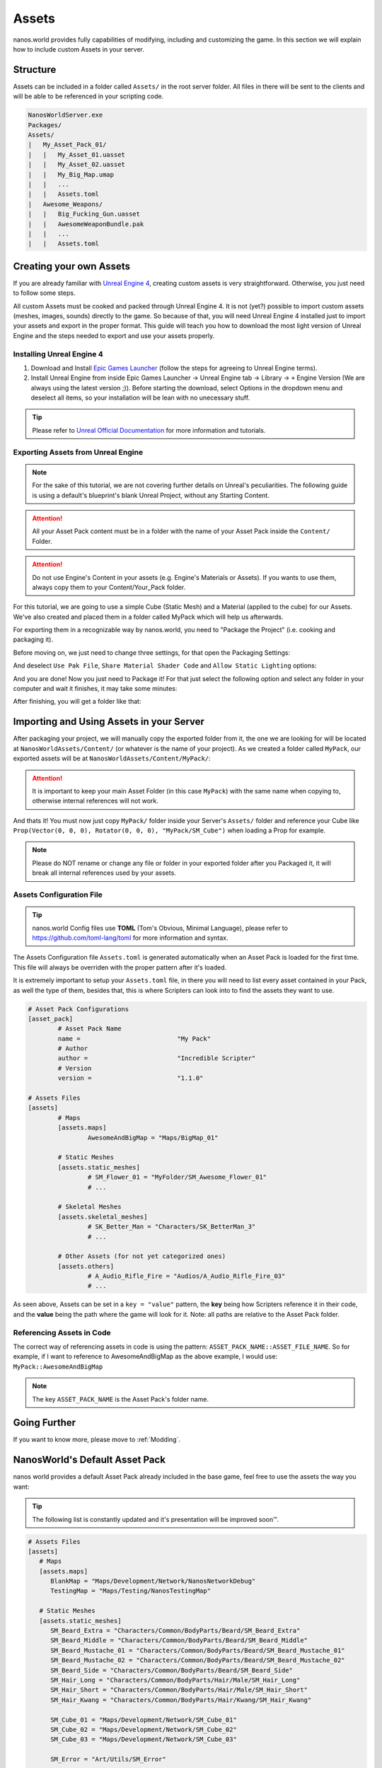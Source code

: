 .. _Assets:

******
Assets
******

nanos.world provides fully capabilities of modifying, including and customizing the game. In this section we will explain how to include custom Assets in your server.


Structure
---------

Assets can be included in a folder called ``Assets/`` in the root server folder. All files in there will be sent to the clients and will be able to be referenced in your scripting code.

.. code-block:: javascript

	NanosWorldServer.exe
	Packages/
	Assets/
	|   My_Asset_Pack_01/
	|   |   My_Asset_01.uasset
	|   |   My_Asset_02.uasset
	|   |   My_Big_Map.umap
	|   |   ...
	|   |   Assets.toml
	|   Awesome_Weapons/
	|   |   Big_Fucking_Gun.uasset
	|   |   AwesomeWeaponBundle.pak
	|   |   ...
	|   |   Assets.toml


Creating your own Assets
------------------------

If you are already familiar with `Unreal Engine 4 <https://www.unrealengine.com>`_, creating custom assets is very straightforward. Otherwise, you just need to follow some steps.

All custom Assets must be cooked and packed through Unreal Engine 4. It is not (yet?) possible to import custom assets (meshes, images, sounds) directly to the game. So because of that, you will need Unreal Engine 4 installed just to import your assets and export in the proper format. This guide will teach you how to download the most light version of Unreal Engine and the steps needed to export and use your assets properly.


Installing Unreal Engine 4
~~~~~~~~~~~~~~~~~~~~~~~~~~

1. Download and Install `Epic Games Launcher <https://www.unrealengine.com/en-US/download/ue_non_games>`_ (follow the steps for agreeing to Unreal Engine terms).
2. Install Unreal Engine from inside Epic Games Launcher -> Unreal Engine tab -> Library -> ``+`` Engine Version (We are always using the latest version ;)). Before starting the download, select Options in the dropdown menu and deselect all items, so your installation will be lean with no unecessary stuff.

.. tip:: Please refer to `Unreal Official Documentation <https://docs.unrealengine.com/en-US/GettingStarted>`_ for more information and tutorials.


Exporting Assets from Unreal Engine
~~~~~~~~~~~~~~~~~~~~~~~~~~~~~~~~~~~

.. note:: For the sake of this tutorial, we are not covering further details on Unreal's peculiarities. The following guide is using a default's blueprint's blank Unreal Project, without any Starting Content.

.. attention:: All your Asset Pack content must be in a folder with the name of your Asset Pack inside the ``Content/`` Folder.

.. attention:: Do not use Engine's Content in your assets (e.g. Engine's Materials or Assets). If you wants to use them, always copy them to your Content/Your_Pack folder.

For this tutorial, we are going to use a simple Cube (Static Mesh) and a Material (applied to the cube) for our Assets. We've also created and placed them in a folder called MyPack which will help us afterwards.

.. image:: https://i.imgur.com/H5x15qE.png

.. image:: https://i.imgur.com/jcwWd0L.png

For exporting them in a recognizable way by nanos.world, you need to "Package the Project" (i.e. cooking and packaging it).

Before moving on, we just need to change three settings, for that open the Packaging Settings:

.. image:: https://i.imgur.com/CKWmKwl.png

And deselect ``Use Pak File``, ``Share Material Shader Code`` and ``Allow Static Lighting`` options:

.. image:: https://i.imgur.com/0dqzFh9.png

And you are done! Now you just need to Package it! For that just select the following option and select any folder in your computer and wait it finishes, it may take some minutes:

.. image:: https://i.imgur.com/h0fMzGa.png

.. image:: https://i.imgur.com/ImGjShf.png

After finishing, you will get a folder like that:

.. image:: https://i.imgur.com/FnUex4P.png


Importing and Using Assets in your Server
-----------------------------------------

After packaging your project, we will manually copy the exported folder from it, the one we are looking for will be located at ``NanosWorldAssets/Content/`` (or whatever is the name of your project). As we created a folder called ``MyPack``, our exported assets will be at ``NanosWorldAssets/Content/MyPack/``:

.. attention:: It is important to keep your main Asset Folder (in this case ``MyPack``) with the same name when copying to, otherwise internal references will not work.

.. image:: https://i.imgur.com/BIzXctE.png

And thats it! You must now just copy ``MyPack/`` folder inside your Server's ``Assets/`` folder and reference your Cube like ``Prop(Vector(0, 0, 0), Rotator(0, 0, 0), "MyPack/SM_Cube")`` when loading a Prop for example.

.. image:: https://i.imgur.com/H0B7WWp.png

.. note:: Please do NOT rename or change any file or folder in your exported folder after you Packaged it, it will break all internal references used by your assets.


Assets Configuration File
~~~~~~~~~~~~~~~~~~~~~~~~~

.. tip:: nanos.world Config files use **TOML** (Tom's Obvious, Minimal Language), please refer to https://github.com/toml-lang/toml for more information and syntax.

The Assets Configuration file ``Assets.toml`` is generated automatically when an Asset Pack is loaded for the first time. This file will always be overriden with the proper pattern after it's loaded.

It is extremely important to setup your ``Assets.toml`` file, in there you will need to list every asset contained in your Pack, as well the type of them, besides that, this is where Scripters can look into to find the assets they want to use.

.. code-block:: toml

	# Asset Pack Configurations
	[asset_pack]
		# Asset Pack Name
		name =				"My Pack"
		# Author
		author =			"Incredible Scripter"
		# Version
		version =			"1.1.0"

	# Assets Files
	[assets]
		# Maps
		[assets.maps]
			AwesomeAndBigMap = "Maps/BigMap_01"

		# Static Meshes
		[assets.static_meshes]
			# SM_Flower_01 = "MyFolder/SM_Awesome_Flower_01"
			# ...

		# Skeletal Meshes
		[assets.skeletal_meshes]
			# SK_Better_Man = "Characters/SK_BetterMan_3"
			# ...

		# Other Assets (for not yet categorized ones)
		[assets.others]
			# A_Audio_Rifle_Fire = "Audios/A_Audio_Rifle_Fire_03"
			# ...

As seen above, Assets can be set in a ``key = "value"`` pattern, the **key** being how Scripters reference it in their code, and the **value** being the path where the game will look for it. Note: all paths are relative to the Asset Pack folder.


Referencing Assets in Code
~~~~~~~~~~~~~~~~~~~~~~~~~~

The correct way of referencing assets in code is using the pattern: ``ASSET_PACK_NAME::ASSET_FILE_NAME``. So for example, if I want to reference to AwesomeAndBigMap as the above example, I would use: ``MyPack::AwesomeAndBigMap``

.. note:: The key ``ASSET_PACK_NAME`` is the Asset Pack's folder name.


Going Further
-------------

If you want to know more, please move to :ref:`Modding`.


NanosWorld's Default Asset Pack
-------------------------------

nanos world provides a default Asset Pack already included in the base game, feel free to use the assets the way you want:

.. tip:: The following list is constantly updated and it's presentation will be improved soon™.


.. code-block:: toml

    # Assets Files
    [assets]
       # Maps
       [assets.maps]
          BlankMap = "Maps/Development/Network/NanosNetworkDebug"
          TestingMap = "Maps/Testing/NanosTestingMap"

       # Static Meshes
       [assets.static_meshes]
          SM_Beard_Extra = "Characters/Common/BodyParts/Beard/SM_Beard_Extra"
          SM_Beard_Middle = "Characters/Common/BodyParts/Beard/SM_Beard_Middle"
          SM_Beard_Mustache_01 = "Characters/Common/BodyParts/Beard/SM_Beard_Mustache_01"
          SM_Beard_Mustache_02 = "Characters/Common/BodyParts/Beard/SM_Beard_Mustache_02"
          SM_Beard_Side = "Characters/Common/BodyParts/Beard/SM_Beard_Side"
          SM_Hair_Long = "Characters/Common/BodyParts/Hair/Male/SM_Hair_Long"
          SM_Hair_Short = "Characters/Common/BodyParts/Hair/Male/SM_Hair_Short"
          SM_Hair_Kwang = "Characters/Common/BodyParts/Hair/Kwang/SM_Hair_Kwang"

          SM_Cube_01 = "Maps/Development/Network/SM_Cube_01"
          SM_Cube_02 = "Maps/Development/Network/SM_Cube_02"
          SM_Cube_03 = "Maps/Development/Network/SM_Cube_03"

          SM_Error = "Art/Utils/SM_Error"

          SM_AK47_Mag_Empty = "Weapons/Rifles/AK47/SM_AK47_Mag_Empty"
          SM_AK74U_Mag_Empty = "Weapons/Rifles/AK74U/SM_AK74U_Mag_Empty"
          SM_GE36_Mag_Empty = "Weapons/Rifles/GE36/SM_GE36_Mag_Empty"
          SM_Glock_Mag_Empty = "Weapons/Pistols/Glock/SM_Glock_Mag_Empty"
          SM_DesertEagle_Mag_Empty = "Weapons/Pistols/DesertEagle/SM_DesertEagle_Mag_Empty"
          SM_AP5_Mag_Empty = "Weapons/Rifles/AP5/SM_AP5_Mag_Empty"
          SM_AR4_Mag_Empty = "Weapons/Rifles/AR4/SM_AR4_Mag_Empty"

          SM_T4_Sight = "Weapons/Common/Accessories/SM_T4_Sight"

       # Skeletal Meshes
       [assets.skeletal_meshes]
          SK_Female = "Characters/Female/SK_Female"
          SK_Male = "Characters/Male/SK_Male"
          SK_Mannequin = "Characters/Mannequin/SK_Mannequin"
          SK_PostApocalyptic = "Characters/PostApocalyptic/SK_PostApocalyptic"
          SK_ClassicMale = "Characters/ClassicMale/SK_ClassicMale"

          SK_Shirt = "Characters/Common/BodyParts/Clothes/Shirt/SK_Shirt"
          SK_Underwear = "Characters/Common/BodyParts/Clothes/Underwear/SK_Underwear"
          SK_Pants = "Characters/Common/BodyParts/Clothes/Pants/SK_Pants"
          SK_Shoes_01 = "Characters/Common/BodyParts/Clothes/Shoes/SK_Shoes_01"
          SK_Shoes_02 = "Characters/Common/BodyParts/Clothes/Shoes/SK_Shoes_02"
          SK_Tie = "Characters/Common/BodyParts/Clothes/Tie/SK_Tie"
          SK_CasualSet = "Characters/Common/BodyParts/Clothes/CasualSet/SK_CasualSet"
          SK_Sneakers = "Characters/Common/BodyParts/Clothes/Shoes/SK_Sneakers"

          SK_Error = "Art/Utils/SK_Error"

          SK_AK47 = "Weapons/Rifles/AK47/SK_AK47"
          SK_AK74U = "Weapons/Rifles/AK74U/SK_AK74U"
          SK_GE36 = "Weapons/Rifles/GE36/SK_GE36"
          SK_Glock = "Weapons/Pistols/Glock/SK_Glock"
          SK_DesertEagle = "Weapons/Pistols/DesertEagle/SK_DesertEagle"
          SK_AR4 = "Weapons/Rifles/AR4/SK_AR4"
          SK_Moss500 = "Weapons/Shotguns/Moss500/SK_Moss500"
          SK_AP5 = "Weapons/Rifles/AP5/SK_AP5"
          SK_SMG11 = "Weapons/SMGs/SMG11/SK_SMG11"

       # Other Assets (for not yet categorized ones)
       [assets.others]
          P_Bullet_Trail = "Weapons/Common/Effects/ParticlesSystems/Weapons/P_Bullet_Trail_System"
          P_Weapon_BarrelSmoke = "Weapons/Common/Effects/ParticlesSystems/Weapons/P_Weapon_BarrelSmoke_System"
          P_Weapon_Shells_12Gauge = "Weapons/Common/Effects/ParticlesSystems/Weapons/P_Weapon_Shells_12Gauge_System"
          P_Weapon_Shells_762x39 = "Weapons/Common/Effects/ParticlesSystems/Weapons/P_Weapon_Shells_762x39_System"
          P_Weapon_Shells_9x18 = "Weapons/Common/Effects/ParticlesSystems/Weapons/P_Weapon_Shells_9x18_System"
          P_Weapon_Shells_556x45 = "Weapons/Common/Effects/ParticlesSystems/Weapons/P_Weapon_Shells_556x45_System"
          P_Weapon_Shells_545x39 = "Weapons/Common/Effects/ParticlesSystems/Weapons/P_Weapon_Shells_545x39_System"
          P_Weapon_Shells_45ap = "Weapons/Common/Effects/ParticlesSystems/Weapons/P_Weapon_Shells_45ap_System"
          P_Weapon_Shells_9mm = "Weapons/Common/Effects/ParticlesSystems/Weapons/P_Weapon_Shells_9mm_System"
          A_SMG_Dry = "Weapons/Common/Audios/A_SMG_Dry_Cue"
          A_Rifle_Dry = "Weapons/Common/Audios/A_Rifle_Dry_Cue"
          A_Pistol_Dry = "Weapons/Common/Audios/A_Pistol_Dry_Cue"
          A_Shotgun_Dry = "Weapons/Common/Audios/A_Shotgun_Dry_Cue"
          A_SMG_Load = "Weapons/Common/Audios/A_SMG_Load_Cue"
          A_Rifle_Load = "Weapons/Common/Audios/A_Rifle_Load_Cue"
          A_Pistol_Load = "Weapons/Common/Audios/A_Pistol_Load_Cue"
          A_Shotgun_Load_Bullet = "Weapons/Common/Audios/A_Shotgun_Load_Bullet_Cue"
          A_SMG_Unload = "Weapons/Common/Audios/A_SMG_Unload_Cue"
          A_Rifle_Unload = "Weapons/Common/Audios/A_Rifle_Unload_Cue"
          A_Pistol_Unload = "Weapons/Common/Audios/A_Pistol_Unload_Cue"
          A_AimZoom = "Weapons/Common/Audios/Rattle/A_AimZoom_Cue"
          A_Rattle = "Weapons/Common/Audios/Rattle/A_Rattle_Cue"
          A_M4A1_Shot = "Weapons/Common/Audios/A_M4A1_Shot_Cue"
          A_AK47_Shot = "Weapons/Common/Audios/A_AK47_Shot_Cue"
          A_Glock_Shot = "Weapons/Common/Audios/A_Glock_Shot_Cue"
          A_Rifle_Shot = "Weapons/Common/Audios/A_Rifle_Shot_Cue"
          A_DesertEagle_Shot = "Weapons/Common/Audios/A_DesertEagle_Shot_Cue"
          A_Shotgun_Shot = "Weapons/Common/Audios/A_Shotgun_Shot_Cue"
          A_LightMachine_Shot = "Weapons/Common/Audios/A_LightMachine_Shot_Cue"
          A_SMG_Shot = "Weapons/Common/Audios/A_SMG_Shot_Cue"
          A_Male_Death_Cue = "Characters/Common/Audios/Death/A_Male_Death_Cue"
          A_Character_Damage_Taken = "Characters/Common/Audios/Pain/A_Character_Damage_Taken"
          AM_Mannequin_Reload_Rifle = "Characters/Common/Animations/Weapons/AM_Mannequin_Reload_Rifle"
          AM_Mannequin_Reload_Shotgun = "Characters/Common/Animations/Weapons/AM_Mannequin_Reload_Shotgun"
          AM_Mannequin_Sight_Fire = "Characters/Common/Animations/Weapons/AM_Mannequin_Sight_Fire"
          AM_Mannequin_Sight_Fire_Shotgun = "Characters/Common/Animations/Weapons/AM_Mannequin_Sight_Fire_Shotgun"